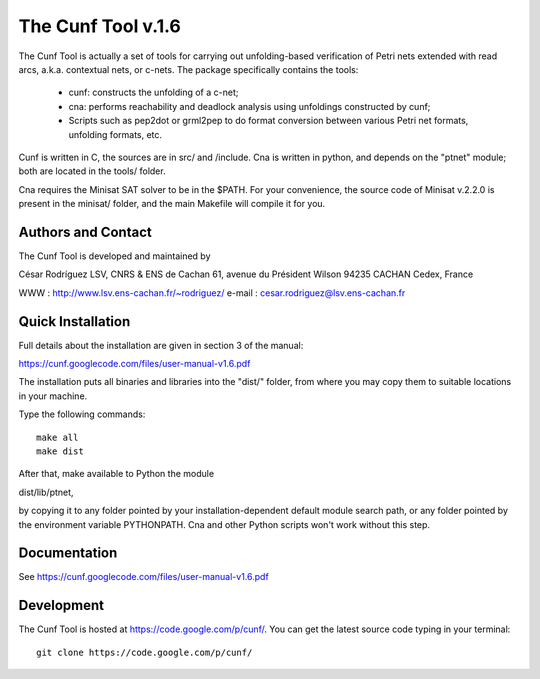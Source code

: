 ===================
The Cunf Tool v.1.6
===================

The Cunf Tool is actually a set of tools for carrying out unfolding-based
verification of Petri nets extended with read arcs, a.k.a. contextual nets,
or c-nets.  The package specifically contains the tools:

 - cunf: constructs the unfolding of a c-net;
 - cna: performs reachability and deadlock analysis using unfoldings
   constructed by cunf;
 - Scripts such as pep2dot or grml2pep to do format conversion between
   various Petri net formats, unfolding formats, etc.

Cunf is written in C, the sources are in src/ and /include. Cna is
written in python, and depends on the "ptnet" module; both are located
in the tools/ folder.

Cna requires the Minisat SAT solver to be in the $PATH.  For your
convenience, the source code of Minisat v.2.2.0 is present in the
minisat/ folder, and the main Makefile will compile it for you.

Authors and Contact
-------------------

The Cunf Tool is developed and maintained by

César Rodríguez
LSV, CNRS & ENS de Cachan
61, avenue du Président Wilson
94235 CACHAN Cedex, France

WWW    : http://www.lsv.ens-cachan.fr/~rodriguez/
e-mail : cesar.rodriguez@lsv.ens-cachan.fr

Quick Installation
------------------

Full details about the installation are given in section 3 of the manual:

https://cunf.googlecode.com/files/user-manual-v1.6.pdf

The installation puts all binaries and libraries into the "dist/"
folder, from where you may copy them to suitable locations in your
machine.

Type the following commands::

  make all
  make dist

After that, make available to Python the module

dist/lib/ptnet,

by copying it to any folder pointed by your installation-dependent
default module search path, or any folder pointed by the environment
variable PYTHONPATH.  Cna and other Python scripts won't work without this
step.

Documentation
-------------

See https://cunf.googlecode.com/files/user-manual-v1.6.pdf

Development
-----------

The Cunf Tool is hosted at https://code.google.com/p/cunf/.
You can get the latest source code typing in your terminal::

  git clone https://code.google.com/p/cunf/

